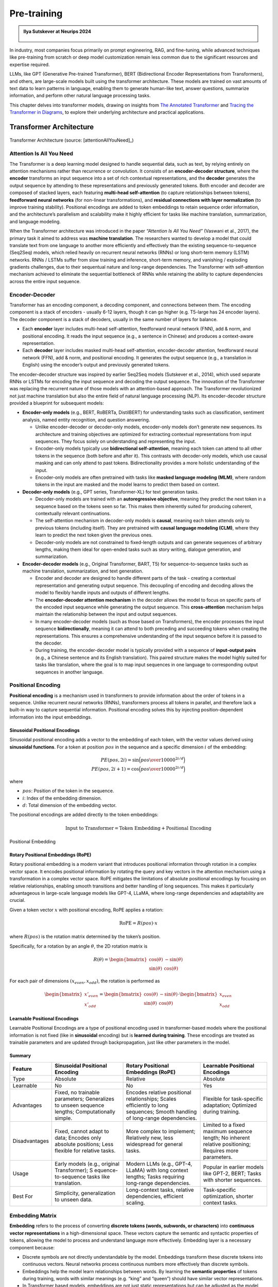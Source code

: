 
.. _pretraining:

============
Pre-training 
============


.. admonition:: Ilya Sutskever at Neurips 2024

   .. _fig_ilya:
   .. figure:: images/ilya_sutskever.png
      :align: center


In industry, most companies focus primarily on prompt engineering, RAG, and fine-tuning, 
while advanced techniques like pre-training from scratch or deep model customization 
remain less common due to the significant resources and expertise required. 

LLMs, like GPT (Generative Pre-trained Transformer), BERT (Bidirectional Encoder 
Representations from Transformers), and others, are large-scale models built using 
the transformer architecture. These models are trained on vast amounts of text data to 
learn patterns in language, enabling them to generate human-like text, answer questions, 
summarize information, and perform other natural language processing tasks.

This chapter delves into transformer models, drawing on insights from 
`The Annotated Transformer`_ and `Tracing the Transformer in Diagrams`_, to explore their 
underlying architecture and practical applications.    


.. _`The Annotated Transformer`: https://nlp.seas.harvard.edu/annotated-transformer/
.. _`Tracing the Transformer in Diagrams`: https://towardsdatascience.com/tracing-the-transformer-in-diagrams-95dbeb68160c

Transformer Architecture
===========================

.. figure:: images/transformer_architecture.png
   :alt: transformer_architecture
   :align: center

   Transformer Architecture (source: [attentionAllYouNeed]_)

Attention Is All You Need
-------------------------

The Transformer is a deep learning model designed to handle sequential
data, such as text, by relying entirely on attention mechanisms rather
than recurrence or convolution. It consists of an **encoder-decoder
structure**, where the **encoder** transforms an input sequence into a
set of rich contextual representations, and the **decoder** generates
the output sequence by attending to these representations and previously
generated tokens. Both encoder and decoder are composed of stacked
layers, each featuring **multi-head self-attention** (to capture
relationships between tokens), **feedforward neural networks** (for
non-linear transformations), and **residual connections with layer
normalization** (to improve training stability). Positional encodings
are added to token embeddings to retain sequence order information, and
the architecture’s parallelism and scalability make it highly efficient
for tasks like machine translation, summarization, and language
modeling.

When the Transformer architecture was introduced in the paper
*“Attention Is All You Need”* (Vaswani et al., 2017), the primary task
it aimed to address was **machine translation**. The researchers wanted
to develop a model that could translate text from one language to
another more efficiently and effectively than the existing
sequence-to-sequence (Seq2Seq) models, which relied heavily on recurrent
neural networks (RNNs) or long short-term memory (LSTM) networks. RNNs /
LSTMs suffer from slow training and inference, short-term memory, and
vanishing / exploding gradients challenges, due to their sequentual
nature and long-range dependencies. The Transformer with self-attention
mechanism achieved to eliminate the sequential bottleneck of RNNs while
retaining the ability to capture dependencies across the entire input
sequence.

Encoder-Decoder
---------------

Transformer has an encoding component, a decoding component, and
connections between them. The encoding component is a stack of encoders
- usually 6-12 layers, though it can go higher (e.g. T5-large has 24
encoder layers). The decoder component is a stack of decoders, usually
in the same number of layers for balance.

- Each **encoder** layer includes multi-head self-attention, feedforward
  neural network (FNN), add & norm, and positional encoding. It reads
  the input sequence (e.g., a sentence in Chinese) and produces a
  context-aware representation.

- Each **decoder** layer includes masked multi-head self-attention,
  encoder-decoder attention, feedforward neural network (FFN), add &
  norm, and positional encoding. It generates the output sequence (e.g.,
  a translation in English) using the encoder’s output and previously
  generated tokens.

The encoder-decoder structure was inspired by earlier Seq2Seq models
(Sutskever et al., 2014), which used separate RNNs or LSTMs for encoding
the input sequence and decoding the output sequence. The innovation of
the Transformer was replacing the recurrent nature of those models with
an attention-based approach. The Transformer revolutionized not just
machine translation but also the entire field of natural language
processing (NLP). Its encoder-decoder structure provided a blueprint for
subsequent models:

- **Encoder-only models** (e.g., BERT, RoBERTa, DistilBERT) for
  understanding tasks such as classification, sentiment analysis, named
  entity recognition, and question answering.

  - Unlike encoder-decoder or decoder-only models, encoder-only models
    don’t generate new sequences. Its architecture and training
    objectives are optimized for extracting contextual representations
    from input sequences. They focus solely on understanding and
    representing the input.
  - Encoder-only models typically use **bidirectional self-attention**,
    meaning each token can attend to all other tokens in the sequence
    (both before and after it). This contrasts with decoder-only models,
    which use causal masking and can only attend to past tokens.
    Bidirectionality provides a more holistic understanding of the
    input.
  - Encoder-only models are often pretrained with tasks like **masked
    language modeling (MLM)**, where random tokens in the input are
    masked and the model learns to predict them based on context.

- **Decoder-only models** (e.g., GPT series, Transformer-XL) for text
  generation tasks.

  - Decoder-only models are trained with an **autoregressive
    objective**, meaning they predict the next token in a sequence based
    on the tokens seen so far. This makes them inherently suited for
    producing coherent, contextually relevant continuations.
  - The self-attention mechanism in decoder-only models is **causal**,
    meaning each token attends only to previous tokens (including
    itself). They are pretrained with **causal language modeling
    (CLM)**, where they learn to predict the next token given the
    previous ones.
  - Decoder-only models are not constrained to fixed-length outputs and
    can generate sequences of arbitrary lengths, making them ideal for
    open-ended tasks such as story writing, dialogue generation, and
    summarization.

- **Encoder-decoder models** (e.g., Original Transformer, BART, T5) for
  sequence-to-sequence tasks such as machine translation, summarization,
  and text generation.

  - Encoder and decoder are designed to handle different parts of the
    task - creating a contextual representation and generating output
    sequence. This decoupling of encoding and decoding allows the model
    to flexibly handle inputs and outputs of different lengths.
  - The **encoder-decoder attention mechanism** in the decoder allows
    the model to focus on specific parts of the encoded input sequence
    while generating the output sequence. This **cross-attention**
    mechanism helps maintain the relationship between the input and
    output sequences.
  - In many encoder-decoder models (such as those based on
    Transformers), the encoder processes the input sequence
    **bidirectionally**, meaning it can attend to both preceding and
    succeeding tokens when creating the representations. This ensures a
    comprehensive understanding of the input sequence before it is
    passed to the decoder.
  - During training, the encoder-decoder model is typically provided
    with a sequence of **input-output pairs** (e.g., a Chinese sentence
    and its English translation). This paired structure makes the model
    highly suited for tasks like translation, where the goal is to map
    input sequences in one language to corresponding output sequences in
    another language.

Positional Encoding
-------------------

**Positional encoding** is a mechanism used in transformers to provide
information about the order of tokens in a sequence. Unlike recurrent
neural networks (RNNs), transformers process all tokens in parallel, and
therefore lack a built-in way to capture sequential information.
Positional encoding solves this by injecting position-dependent
information into the input embeddings.

Sinusoidal Positional Encodings
~~~~~~~~~~~~~~~~~~~~~~~~~~~~~~~

Sinusoidal positional encoding adds a vector to the embedding of each
token, with the vector values derived using **sinusoidal functions**.
For a token at position :math:`pos` in the sequence and a specific
dimension :math:`i` of the embedding:

.. math::


   PE(pos,2i) = \sin\Big({pos\over 10000^{2i/d}}\Big)\\
   PE(pos,2i+1) = \cos\Big({pos\over 10000^{2i/d}}\Big)

where

- :math:`pos`: Position of the token in the sequence.
- :math:`i`: Index of the embedding dimension.
- :math:`d`: Total dimension of the embedding vector.

The positional encodings are added directly to the token embeddings:

.. math::


   \text{Input to Transformer} = \text{Token Embedding} + \text{Positional Encoding}


.. figure:: images/position_embedding.png
   :alt: position_embedding
   :align: center

   Positional Embedding

Rotary Positional Embeddings (RoPE)
~~~~~~~~~~~~~~~~~~~~~~~~~~~~~~~~~~~

Rotary positional embedding is a modern variant that introduces
positional information through rotation in a complex vector space. It
encodes positional information by rotating the query and key vectors in
the attention mechanism using a transformation in a complex vector
space. RoPE mitigates the limitations of absolute positional encodings
by focusing on relative relationships, enabling smooth transitions and
better handling of long sequences. This makes it particularly
advantageous in large-scale language models like GPT-4, LLaMA, where
long-range dependencies and adaptability are crucial.

Given a token vector :math:`x` with positional encoding, RoPE applies a
rotation:

.. math::


   \text{RoPE} = R(pos)\cdot x

where :math:`R(pos)` is the rotation matrix determined by the token’s
position.

Specifically, for a rotation by an angle :math:`\theta`, the 2D rotation
matrix is

.. math::


   R(\theta) = \begin{bmatrix} \cos(\theta) & -\sin(\theta) \\ \sin(\theta) & \cos(\theta)\end{bmatrix}

For each pair of dimensions :math:`(x_{even}, x_{odd})`, the rotation is
performed as

.. math::


   \begin{bmatrix}x'_{even} \\x'_{odd} \end{bmatrix} = \begin{bmatrix} \cos(\theta) & -\sin(\theta) \\ \sin(\theta) & \cos(\theta)\end{bmatrix} \cdot \begin{bmatrix}x_{even} \\x_{odd} \end{bmatrix}

**Learnable Positional Encodings**
~~~~~~~~~~~~~~~~~~~~~~~~~~~~~~~~~~

Learnable Positional Encodings are a type of positional encoding used in
transformer-based models where the positional information is not fixed
(like in **sinusoidal** encoding) but is **learned during training**.
These encodings are treated as trainable parameters and are updated
through backpropagation, just like other parameters in the model.

Summary
~~~~~~~

+---------------+---------------------+---------------------+---------------------+
| Feature       | Sinusoidal          | Rotary Positional   | Learnable           |
|               | Positional Encoding | Embeddings (RoPE)   | Positional          |
|               |                     |                     | Encodings           |
+===============+=====================+=====================+=====================+
| Type          | Absolute            | Relative            | Absolute            |
+---------------+---------------------+---------------------+---------------------+
| Learnable     | No                  | No                  | Yes                 |
+---------------+---------------------+---------------------+---------------------+
| Advantages    | Fixed, no trainable | Encodes relative    | Flexible for        |
|               | parameters;         | positional          | task-specific       |
|               | Generalizes to      | relationships;      | adaptation;         |
|               | unseen sequence     | Scales efficiently  | Optimized during    |
|               | lengths;            | to long sequences;  | training.           |
|               | Computationally     | Smooth handling of  |                     |
|               | simple.             | long-range          |                     |
|               |                     | dependencies.       |                     |
+---------------+---------------------+---------------------+---------------------+
| Disadvantages | Fixed, cannot adapt | More complex to     | Limited to a fixed  |
|               | to data; Encodes    | implement;          | maximum sequence    |
|               | only absolute       | Relatively new,     | length; No inherent |
|               | positions; Less     | less widespread for | relative            |
|               | flexible for        | general tasks.      | positioning;        |
|               | relative tasks.     |                     | Requires more       |
|               |                     |                     | parameters.         |
+---------------+---------------------+---------------------+---------------------+
| Usage         | Early models (e.g., | Modern LLMs (e.g.,  | Popular in earlier  |
|               | original            | GPT-4, LLaMA) with  | models like GPT-2,  |
|               | Transformer);       | long context        | BERT; Tasks with    |
|               | S                   | lengths; Tasks      | shorter sequences.  |
|               | equence-to-sequence | requiring           |                     |
|               | tasks like          | long-range          |                     |
|               | translation.        | dependencies.       |                     |
+---------------+---------------------+---------------------+---------------------+
| Best For      | Simplicity,         | Long-context tasks, | Task-specific       |
|               | generalization to   | relative            | optimization,       |
|               | unseen data.        | dependencies,       | shorter context     |
|               |                     | efficient scaling.  | tasks.              |
+---------------+---------------------+---------------------+---------------------+

Embedding Matrix
----------------

**Embedding** refers to the process of converting **discrete tokens
(words, subwords, or characters)** into **continuous vector
representations** in a high-dimensional space. These vectors capture the
semantic and syntactic properties of tokens, allowing the model to
process and understand language more effectively. Embedding layer is a
necessary component because:

- Discrete symbols are not directly understandable by the model.
  Embeddings transform these discrete tokens into continuous vectors.
  Neural networks process continuous numbers more effectively than
  discrete symbols.
- Embeddings help the model learn relationships between words. By
  learning the **semantic properties** of tokens during training, words
  with similar meanings (e.g. “king” and “queen”) should have similar
  vector representations.
- In Transformer based models, embeddings are not just static
  representations but can be adjusted as the model learns from the
  context of a sentence to capture subtle semantic nuances and
  dependencies between words.

.. figure:: images/word_embedding_matrix.png
   :alt: word_embedding-modified
   :align: center

   Word Embedding

Take an example of embedding matrix :math:`W_E` with ~50k vocabulary
size, each token in the vocabulary has a corresponding vector, typically
initialized **randomly** at the beginning of training. Embedding matrix
does not only represent individual words. They also encode the
information about the position of the word. And through training process
(passing through self-attention and multiple layers), these embeddings
are transformed into **contextual embeddings**, encoding not only the
individual word but also its relationship to other words in the
sequence.

The reason why a model predicting the next word requires efficient
context incorporation, is that the meaning of a word is clearly informed
by its surroundings, sometimes this includes context from a long
distance away. For example, with contextual embeddings, the dot products
of pieces of this sentence “*Harry Potter attends Hogwarts School of
Witchcraft and Wizardry, retrieves the Philosopher’s Stone, battles a
basilisk, and ultimately leads a final battle at Hogwarts, defeating
Voldemort and bringing peace to the wizarding world*” results in the
following projections in embedding space:

.. figure:: images/contextual_embedding.png
   :alt: contextual_embedding
   :align: center

   Contextual Embedding

Embedding matrix contains vectors of all words in the vocabulary. It’s
the first pile of weights in our model. If the vocabulary size is
:math:`V` and the embedding dimension is :math:`d`, the embedding matrix
:math:`W_E` has dimensions :math:`d \times V`. The total number of
parameters in this embedding matrix is calculated by :math:`d \times V`.

Attention Mechanism
-------------------

.. figure:: images/self_attention_hendrik.png
   :alt: self_attention_hendrik
   :align: center

   Self Attention (source: `The Transformer Architecture A Visual Guide`_)

.. _`The Transformer Architecture A Visual Guide`: https://www.hendrik-erz.de/post/the-transformer-architecture-a-visual-guide-pdf-download

Self-Attention
~~~~~~~~~~~~~~

A **self-attention** is called single-head attention, which enables the
model to effectively capture relationships and dependencies between
different tokens within the same input sequence. Multi-headed attention
has multiple self-attentions running in parallel. The goal of
self-attention is to produce a refined embedding where each word has
ingested contextual meanings from other words by a series of
computations. For example, in the input of “The brave wizard cast a
powerful spell”, the refined embedding E3’ of ‘wizard’ should contain
the meaning of ‘brave’, and the refined embedding E7’ of ‘spell’ should
contain the meaning of ‘powerful’.

.. figure:: images/selfattention_goal.png
   :alt: selfattention_goal
   :align: center


The computation involved in self-attention in transformers consists of
several key steps: generating query, key, and value representations,
calculating attention scores, applying softmax, and computing a weighted
sum of the values.

1. **Linear Projection to Query space**

   Given an input represention with dimension of :math:`(d \times N)`
   where :math:`d` is the embedding dimension and :math:`N` is the token
   number. Query matrix :math:`W_Q` with dimension of
   :math:`(N \times d_q)` (:math:`d_q` is usually small e.g. 128)
   contains learnable parameters. It is used to project input
   representation :math:`W_E` to the smaller query space :math:`Q` by
   matrix multiplication.

   .. math::


      Q &= W_E W_Q\\ 
      (N\times d)(d\times d_q) &\rightarrow (N \times d_q)

   Conceptually, the query matrix aims to ask each word a question
   regarding what kinds of relationship it has with each of the other
   words.\ 
   
   .. figure:: images/query_projection.png
      :alt: query_projection
      :align: center

      Query Projection

2. **Linear Projection to Key space**

   Key matrix :math:`W_k` with dimension of :math:`(N \times d_k)`
   contains learnable parameters. It is used to project input
   representation :math:`W_E` to the smaller key space :math:`K` by
   matrix multiplication.

   .. math::


      K &= W_E W_K \\ 
      (N \times d) (d \times d_k) &\rightarrow (N \times d_k)

   Conceptually, the keys are answering the queries by matching the
   queries whenever they closely align with each other. In our example
   of “The brave wizard cast a powerful spell”, the key metrix maps the
   word ‘brave’ to vectors that are closely aligned with the query
   produced by the word ‘wizard’.

   .. figure:: images/key_projection.png
      :alt: key_projection
      :align: center

      Key Projection

3. **Compute Attention Scores**

   Attention scores are calculated by taking the **dot product** of the
   query vectors with the key vectors. These scores as a measurement of
   relationship represent how well each key matches each query. They can
   be values from negative infinity to positive infinity.

   .. math::


      \text{Attention Score} = QK^T

   In our example, the attention score produced by :math:`K_2 \cdot Q_3`
   is expected to be a large positive value because ‘brave’ is an
   adjective to ‘wizard’. In other words, the embedding of ‘brave’
   **attends to** the embedding of ‘wizard’.

   .. figure:: images/attention_score.png
      :alt: attention_score
      :align: center

      Attention Score

4. **Scaling and softmax normalization**

   To prevent large values in the attention scores (which could lead to
   very small gradients), the scores are often scaled by the square root
   of the dimension of the key vectors :math:`\sqrt{d_k}`. This scaling
   helps stabilize the softmax function used in the next step.

   .. math::


      \text{Scaled Attention Score} = {QK^T \over \sqrt{d_k}}

   The attention scores are passed through a **softmax** function, which
   normalizes them into a probability distribution. This ensures that
   each column of the attention matrix sums to 1, so each token has a
   clear distribution of “attention” over all tokens.

   .. math::


      \text{Attention Weights} = \text{softmax}\Big({QK^T\over{\sqrt{d_k}}}\Big)

   Note that for a **masked** self attention, the bottom left triangle
   of attention scores are set to negative infinity before softmax
   normalization. The purpose is to mask those information as latter
   words are not allowed to influence earlier words. After softmax
   normalization, those masked attention information becomes zero and
   the columns stay normalized. This process is called **masking**.

5. **Computing weighted sum of values**

   In the attention score matrix with dimension of :math:`N \times N`,
   each column is giving weights according to how relevant the word in
   key space (on the left in the figure) is to the correpsonding word in
   query space (on the top in the figure). This matrix is also called
   **attention pattern**.

   The size of attention pattern is the square of the context size,
   therefore, context size is a huge bottleneck for LLMs. Recent years,
   some variations of attention mechanism are developed such as Sparse
   Attention Mechanism, Blockwise Attention, Linformer, Reformer,
   Longformer, etc, aiming to make context more scalable.

6. **Linear Projection to Value space**

   Value matrix :math:`W_v` with dimension of :math:`(N \times d_v)`
   contains learnable parameters. It is used to project input
   representation :math:`W_E` to the smaller value space :math:`V` by
   matrix multiplication.

   .. math::


      V &= W_E W_V \\ 
      (N \times d) (d \times d_v) &\rightarrow (N \times d_v)

   Conceptually, by maping the embedding of a word to the value space,
   it’s trying to figure out what should be added to the embedding of
   other words, if this word is relevant to adjusting the meaning of
   other words.

7. **Compute Weighted Sum of Values**

   Each token’s output is computed by taking a **weighted sum** of the
   value vectors, where the weights come from the attention distribution
   obtained in the previous step.

   .. math::


      \text{Output} &= \text{Attention Weights} \times V\\
      (N \times N) (N \times d_v) &\rightarrow (N \times d_v)

   This results in a matrix of size :math:`N \times d_v` where for each
   word there is a weighted sum of the value vectors :math:`\Delta E`
   based on the attention distribution. Conceptually, this is the change
   going to be added to the original embedding, resulting in a more
   refined vector, encoding contextually rich meaning.

   .. figure:: images/value_projection_weighted_sum.png
      :alt: value_projection_weighted_sum
      :align: center

      Value Projection and Weighted Sum

To sum up, given :math:`W_E` input matrix (:math:`N \times d`),
:math:`W_Q, W_K, W_V` as weight matrices
(:math:`d\times d_q, d\times d_k, d\times d_v`), the matrix form of the
full self-attention process can be written as:

.. math::


   \text{Output} = \text{softmax}\Big({(W_EW_Q)(W_EW_K)^T \over \sqrt{d_k}}\Big) \times (W_EW_V)

where the final output matrix is :math:`N \times d_v`.

A full attention block inside a transformer consists of **multi-head
attention**, where self-attention operations run in parallel, each with
its own distinct Key, Query, Value matrices.

To update embedding matrix, the weighted sum of values is passed through
a linear transformation (via :math:`W_O`), and then added to the
original input embeddings via a residual connection.

.. math::


   \text{Final output} = \text{Output} \times W_o

The number of parameters involved in Attention Mechanism:

================== =========================================
\                  # Parameters
================== =========================================
Embedding Matrix   d_embed \* n_vocab
Key Matrix         d_key \* d_embed \* n_heads \* n_layers
Query Matrix       d_query \* d_embed \* n_heads \* n_layers
Value Matrix       d_value \* d_embed \* n_heads \* n_layers
Output Matrix      d_embed \* d_value \* n_heads \* n_layers
Unembedding Matrix n_vocab \* d_embed
================== =========================================

Cross Attention
~~~~~~~~~~~~~~~

**Cross-attention** is a mechanism in transformers where the queries
(:math:`Q`) come from one sequence (e.g., the decoder), while the keys
(:math:`K`) and values (:math:`V`) come from another sequence (e.g., the
encoder). It allows the model to align and focus on relevant parts of a
second sequence when processing the current sequence.

+---------+-----------------------------+-----------------------------+
| Feature | Self-Attention              | Cross-Attention             |
+=========+=============================+=============================+
| Source  | Queries (:math:`Q`) come    | Queries (:math:`Q`) come    |
| of      | from the same sequence.     | from one sequence (e.g.,    |
| Queries |                             | decoder).                   |
+---------+-----------------------------+-----------------------------+
| Source  | Keys (:math:`K`) and Values | Keys (:math:`K`) and Values |
| of      | (:math:`V`) come from the   | (:math:`V`) come from a     |
| Keys    | same sequence.              | different sequence (e.g.,   |
| /Values |                             | encoder).                   |
+---------+-----------------------------+-----------------------------+
| Purpose | Captures relationships      | Aligns and integrates       |
|         | within the same sequence.   | information between two     |
|         |                             | sequences.                  |
+---------+-----------------------------+-----------------------------+
| Example | Used in both encoder and    | Used in encoder-decoder     |
| Usage   | decoder to process input or | models (e.g., translation)  |
|         | output tokens.              | to let the decoder focus on |
|         |                             | encoder outputs.            |
+---------+-----------------------------+-----------------------------+

Layer Normalization
-------------------

Layer Normalization is crucial in transformers because it helps
stabilize and accelerate the training of deep neural networks by
normalizing the activations across the layers. The transformer
architecture, which consists of many layers and complex operations,
benefits significantly from this technique for several reasons:

1. **Internal Covariate Shift**:

   - Deep models like transformers often suffer from **internal
     covariate shift**, where the distribution of activations changes
     during training due to the update of model parameters. This can
     make training slower and less stable.

   - Layer normalization helps mitigate this by ensuring that the output
     of each layer has a consistent distribution, which leads to faster
     convergence and more stable training.

2. **Gradient Flow**:

   - In deep models, the gradients can become either very small
     (vanishing gradient problem) or very large (exploding gradient
     problem) as they propagate through the layers. Layer normalization
     helps keep the gradients within a reasonable range, ensuring
     **efficient gradient flow** and preventing these issues.

3. **Improved Convergence**:

   - By normalizing the activations, layer normalization allows the
     model to use **larger learning rates**, which speeds up training
     and leads to better convergence.

4. **Works Across Batch Sizes**:

   - Unlike **Batch Normalization**, which normalizes activations across
     the batch dimension, **Layer Normalization** normalizes across the
     feature dimension for each individual example, making it more
     suitable for tasks like **sequence modeling**, where the batch size
     may vary and the model deals with sequences of different lengths.

The process can be broken down into the following steps:

1. Compute the Mean and Variance: for a given input
   :math:`x = [x_1, ..., x_d]`:

   .. math::


      \mu &= {1\over d} \sum^d_{i=1}x_i\\
      \sigma^2 &= {1\over d} \sum^d_{i=1} \sum^d_{i=1} (x_i-\mu)^2

   where :math:`\mu` is the mean and :math:`\sigma^2` is the variance of
   the input.

2. Normalize the input: subtracting the mean and dividing by the
   standard deviation:

   .. math::


      \hat{x_i} = { x_i - \mu \over \sqrt{\sigma^2 + \epsilon}}

   where :math:`\epsilon` is a small constant added to the variance to
   avoid division by zero.

3. Scale and shift: after normalization, the output is scaled and
   shifted by **learnable parameters** :math:`\gamma` (scale) and
   :math:`\beta` (shift), which allow the model to restore the original
   distribution if needed:

   .. math::


      y_i = \gamma \cdot \hat{x_i} + \beta

   where :math:`\gamma` and :math:`\beta` are trainable parameters
   learned during the training process.

Residual Connections
--------------------

In the transformer architecture, **residual connections** are used after
each key operation, such as:

- **After Self-Attention**: The input to the attention layer is added
  back to the output of the self-attention mechanism.
- **After Feed-Forward Networks**: Similarly, after the output of the
  feed-forward network is computed, the input to the feed-forward block
  is added back to the result.

In both cases, the sum is typically passed through a **Layer
Normalization** operation, which stabilizes the training process
further.

Residual connection has the following advantages:

1. **Skip Connection**: The original input to the layer is **skipped
   over** and added directly to the output of the layer. This allows the
   model to preserve the information from earlier layers, helping it
   learn faster and more efficiently.
2. **Enabling Easier Gradient Flow**: In deep neural networks, as layers
   become deeper, gradients can either vanish or explode, making
   training difficult. Residual connections mitigate the vanishing
   gradient problem by allowing gradients to flow more easily through
   the network during backpropagation.
3. **Helping with Identity Mapping**: Residual connections allow the
   network to learn **identity mappings**. If a certain layer doesn’t
   need to make any modifications to the input, the network can simply
   learn to output the input directly, ensuring that deeper layers don’t
   hurt the performance of the network. This helps the network avoid
   situations where deeper layers perform worse than shallow layers.
4. **Stabilizing Training**: The direct path from the input to the
   output, via the residual connection, helps stabilize the training by
   providing an additional gradient flow, making the learning process
   more robust to initialization and hyperparameters.

Feed-Forward Networks
---------------------

In the Transformer architecture, **Feed-Forward Networks (FFNs)** are a
key component within each layer of the encoder and decoder. FFNs are
applied independently to each token in the sequence, after the attention
mechanism (self-attention or cross-attention). They process the
information passed through the attention mechanism to refine the
representations of each token.

The characteristics and roles of FFN:

1. **Position-Independent**: FFNs operate **independently** on each
   token’s embedding, without considering the sequence structure. Each
   token is treated individually.
2. **Non-Linearity**: The **activation function** (like ReLU or GELU)
   introduces **non-linearity** into the model, which is crucial for
   allowing the network to learn complex patterns in the data
3. **Parameter Sharing**: The same FFN is applied to each token in the
   sequence independently. The parameters are shared across all tokens,
   which is computationally efficient and reduces the number of
   parameters in the model.
4. **Dimensionality Expansion**: The hidden layer size :math:`d_{ff}` is
   typically **larger** than the model dimension
   :math:`d_{\text{model}}` (often by a factor of 4), allowing the
   network to learn richer representations in the intermediate space.
5. **Local Information Processing**: FFNs only process **local**
   information about each token’s embedding, as opposed to the
   self-attention mechanism, which captures **global dependencies**
   across all tokens in the sequence.
6. **Residual Connection**: FFNs in transformers use **residual
   connections**, where the input to the FFN is added to the output.
   This helps **prevent vanishing gradient issues** and makes training
   deep models more efficient.
7. **Parallelization**: Since FFNs are applied independently to each
   token, they can be **parallelized** effectively, leading to faster
   training and inference.

The network can only process a fixed number of vectors at a time, known
as its **context size**. The context size can be 4096 (GPT-3) up to 2M
tokens (LongRoPE).

Label Smoothing
---------------

In transformer models, **label smoothing** is commonly applied during
the training phase to improve the model’s generalization by modifying
the target labels used for training. This technique is typically used in
tasks like **machine translation**, **language modeling**, and other
sequence-to-sequence tasks.

Label smoothing is applied after the decoder generates a probability
distribution over the vocabulary in the final layer. The output of the
decoder is a vector of logits (raw predictions), which are transformed
into a probability distribution using **softmax**. After applying
softmax, the predicted probabilities are compared to the smoothed target
distribution to calculate the loss.

The target distribution is originally an one-hot vector. After **label
smoothing**, the one-hot encoding is adjusted so that the correct token
has a reduced probability, and the incorrect tokens share a small amount
of probability mass. For example, if the origianl one-hot vector is
:math:`[0, 1, 0, 0]`, then label smoothing would convert this vector
into something like :math:`[0.05, 0.9, 0.05, 0.05]`.

During training, the model computes the **cross-entropy loss** between
the predicted probabilities and the smoothed target distribution. The
loss function is modified as follows:

.. math::


   L = -\sum_i{\hat{y_i} \log(p_i)}

where :math:`\hat{y_i}` is the smoothed target probability for class
:math:`i`, and :math:`p_i` is the predicted probability for class
:math:`i`.

The model’s output probabilities are then adjusted during training by
backpropagating the modified loss. This encourages the model to
distribute some probability to alternative tokens, making it less likely
to become overly confident in its predictions.

Label smoothing is important in transformers because

- **Prevents Overfitting**: Label smoothing forces the model to spread
  some probability mass over other tokens, making it **less
  overconfident** and more likely to generalize well to unseen data.
- **Encourages Robustness**: By smoothing the target labels, the
  transformer is encouraged to explore alternative possibilities for
  each token rather than memorizing the exact sequence of tokens in the
  training data.
- **Improved Calibration**: The model learns to **distribute probability
  more evenly** across all tokens, which often results in
  **better-calibrated probabilities** that improve performance in tasks
  such as **classification** and **sequence generation**.
- **Training Stability**: Label smoothing reduces the effect of outliers
  and noisy labels in the training data, improving the overall stability
  of training and leading to faster convergence.

Softmax and Temperature
-----------------------

The **softmax function** is a mathematical operation used to transform a
vector of raw scores (**logits**) into a vector of **probabilities**. It
takes a vector of real numbers, :math:`z = [z_1, z_2, \dots, z_n]`, and
maps it to a probability distribution, where each element is in the
range [0, 1], and the sum of all elements equals 1. Mathematically,

.. math::


   p_i=\text{softmax}(z_i) = {e^{z_i}\over \sum^n_{j=1}e^{z_j}}

The softmax function has been used in GPT in two ways:

- **Probability Distribution**: It converts raw scores into
  probabilities that sum to 1. Next token as prediction will be the
  token with the highest probability.
- **Attention Weights**: In attention mechanism, softmax is applied to
  the score of all tokens in the sequence to normalize them into
  attention weights.

Properties of Softmax:

- **Exponentiation**: Amplifies the difference between higher and lower
  scores, making the largest score dominate.
- **Normalization**: Ensures that the output probabilities sum to 1.
- **Differentiable**: Enables backpropagation for training the model.

The **temperature** parameter is used in the softmax function to control
the sharpness or smoothness of the probability distribution over the
logits, affecting how confident or diverse the model’s predictions are.
When using a temperature :math:`T > 0`, the logits are scaled by
:math:`\frac{1}{T}` before applying softmax:

.. math::


   p_i = \text{softmax}(z_i) = {\exp(z_i/T)\over \sum^n_{j=1}\exp(z_j/T)}

When :math:`T` is larger, more weight is given to the lower values, then
the distribution is more uniform. If :math:`T` is smaller, the biggest
logit score will dominate more aggresively. Setting :math:`T=0` gives
all the weights to the maximum value resulting a ~100% probability. This
means higher temperature leads to creative but potentially incoherent
outputs, and lower temperature leads to safe and predictable outputs.

Unembedding Matrix
------------------

The **unembedding matrix** in the final layer of GPT is the counterpart
to the **embedding matrix** used at the input layer. GPT’s final hidden
layer outputs continuous vectors for each token position in the input
sequence. The unembedding matrix projects these vectors into a space
where each dimension corresponds to a token in the vocabulary, producing
logits for all vocabulary tokens.

The unembedding matrix is not randomly initialized, instead, it’s
initialized as the transpose of the embedding matrix
:math:`W_U = W_E^T`. If the vocabulary size is :math:`V` and the hidden
layer size is :math:`d`, the unembedding matrix :math:`W_U` has
dimensions :math:`V \times d`. In the final layer, GPT produces a hidden
state :math:`h` with size :math:`d` for each token position. The
unembedding matrix is applied as follows.

.. math::


   \text{Logits} = h \cdot W_U^T

The logits are passed through the **softmax function** to generate
probabilities over the vocabulary. The token with the highest
probability (or sampled stochastically) is chosen as the next token.

Using a learned unembedding matrix to compute logits in the final layer
of GPT offers critical advantages over directly computing logits from
the final hidden vector without this additional projection step:

- The embedding and unembedding matrices establish a connection between
  the input and output token spaces. Without an unembedding matrix,
  there would be no learned mechanism to align the model’s internal
  representation to the specific vocabulary used for prediction.
- The model’s hidden states are designed to represent rich features of
  the input sequence rather than being explicitly tied to the vocabulary
  size. The unembedding matrix translates the compressed hidden state
  (e.g. 768 or 1024 size) into a vocabulary distribution (e.g. ~50k
  tokens), ensuring the model can scale to larger vocabularies or output
  spaces.
- The unembedding matrix learns how to transform these rich
  representations into logits that accurately reflect token
  probabilities in the specific vocabulary. It provides a structured way
  for gradients from the loss function (e.g., cross-entropy loss) to
  update both the model’s hidden representations and the vocabulary
  mappings.

Decoding
--------

In transformer models, **decoding** refers to the process of generating
output sequences from a model’s learned representations. Decoder takes
the hidden state generated by encoder from input representations as well
as previously generated tokens (or a start token) and progressively
generates the output sequence one by one based on the probability
distribution over all possible words in the vocabulary for the next
token.

Depending on the specific task and goals (e.g., translation, generation,
or summarization), different decoding strategies like **beam search**,
**top-k sampling**, **top-p sampling**, and **temperature sampling** can
be used to strike the right balance between creativity and accuracy.

Greedy Decoding
~~~~~~~~~~~~~~~

Greedy decoding is the simplest and most straightforward method. At each
time step, the model chooses the token with the highest probability from
the predicted distribution and adds it to the output sequence.

Beam Search
~~~~~~~~~~~

Beam search is a more advanced method than greedy decoding. It keeps
track of multiple hypotheses at each decoding step (instead of just the
most probable one) and selects the top-k most likely sequences (called
the “beam width”).

At each decoding step, beam search explores the top-k candidate
sequences (instead of just one) and chooses the one with the highest
cumulative probability. A hyperparameter, **beam width**, controls how
many candidate sequences are considered at each step.

.. figure:: images/beam_search.png
   :alt: beam_search
   :align: center

   Beam Search

Top-k Sampling
~~~~~~~~~~~~~~

After the model outputs a probability distribution over the entire
vocabulary (e.g., 50,000 tokens for GPT-style models). Only the top
:math:`k` tokens with the highest probabilities are retained. All other
tokens are discarded. The probabilities of the remaining :math:`k`
tokens are renormalized to sum to 1. A token is randomly selected from
the :math:`k`-token subset based on the renormalized probabilities.

When :math:`k=1`, top-k sampling is the same as greedy decoding, where
the token with the highest probability is chosen. Higher :math:`k`
allows more variety by considering more tokens.

Top-k sampling is considered **static** and **predefined** because once
a contant :math:`k` is specified, at each decoding step, only the top
:math:`k` tokens are considered for sampling. Regardless the shape of
distribution, the size of the candidate pool :math:`k` does not change.
If the probability distribution is “flat”(many tokens with similar
probabilities), top-k might still discard important tokens outside the
top :math:`k`. If the distribution is “peaked” (one or a few tokens
dominate), top-k might include unlikely tokens unnecessarily.

Top-p (Nucleus) Sampling
~~~~~~~~~~~~~~~~~~~~~~~~

After the model outputs a probability distribution over the vocabulary.
Tokens are sorted in descending order of probability. A cumulative sum
of probabilities is calculated for the sorted tokens. The smallest set
of tokens whose cumulative probability exceeds or equals :math:`p` are
retained. The probabilities of the selected tokens are renormalized to
sum to 1. A token is randomly selected from this dynamic subset.

When :math:`p=1`, all tokens are included, then top-p sampling is
equivalent to pure sampling. Lower :math:`p` focuses on fewer tokens,
ensuring higher-quality predictions while retaining some randomness.

Top-p sampling is considered **dynamic** and **adaptive** because the
number of tokens in the pool varies depending on the shape of the
probability distribution. If the distribution is “peaked,” top-p will
include fewer tokens because the most probable tokens quickly satisfy
the cumulative threshold :math:`p`. If the distribution is “flat,” top-p
will include more tokens to ensure the cumulative probability reaches
:math:`p`.

Temperature Scaling
~~~~~~~~~~~~~~~~~~~

As mentioned in the section “Softmax and Temperature”, temperature
scaling is applied to the logits right before sampling or selection
(e.g., during top-k or top-p sampling). It modifies the softmax function
with a parameter :math:`T` added to adjust the shape of the resulting
probability distribution from logits. Temperature scaling is used in
tasks requiring stochastic decoding methods like top-k sampling or
nucleus sampling.

**Temperature (:math:`T`) + Top-k**:

- “High :math:`T` + high :math:`k`” results in extremely diverse and
  creative outputs. It may produce incoherent or irrelevant text because
  too many unlikely tokens are considered. It’s used when generating
  highly imaginative or exploratory text, such as in creative writing.
- “High :math:`T` + low :math:`k`” balances diversity with some level of
  coherence. Even with low :math:`k`, high :math:`T` may introduce
  unexpected word choices. It’s used when creative tasks where some
  randomness is desired, but the context must still be respected.
- “Low :math:`T` + high :math:`k`” produces coherent and focused outputs
  because :math:`T` emphasizes the most probable tokens. The effect of
  high :math:`k` is mitigated because the scaled probabilities naturally
  limit diversity.
- “Low :math:`T` + low :math:`k`” produces highly deterministic outputs.
  Text may seem repetitive. It’s used when tasks requiring consistency,
  such as factual responses or concise answers.

**Temperature (:math:`T`) + Top-p**:

- “High :math:`T` + high :math:`p`” produces diverse outputs, but the
  context may still be loosely followed. It may produce incoherent or
  irrelevant text because too many unlikely tokens are considered. It’s
  used when generating exploratory or brainstorming text.
- “High :math:`T` + low :math:`p`” produces constrained output despite
  high :math:`T`, as only the most probable tokens within the
  :math:`p`-threshold are considered. Even with low :math:`k`, high
  :math:`T` may introduce unexpected word choices. It’s used for
  slightly creative tasks with some emphasis on coherence.
- “Low :math:`T` + high :math:`p`” produces coherent and slightly
  diverse text. It’s used in balanced tasks, such as assistant chatbots
  or domain-specific content generation.
- “Low :math:`T` + low :math:`p`” produces very deterministic and rigid
  outputs. it’s used when generating formal or technical content
  requiring precision, such as legal or scientific writing.


.. _summary-1:

Summary
~~~~~~~

+------------+----------------------+-----------------+--------------------+
| Method     | Advantages           | Disadvantages   | Use Cases          |
+============+======================+=================+====================+
| Greedy     | Simple, fast,        | May produce     | When speed is      |
| Decoding   | deterministic        | repetitive or   | important, low     |
|            |                      | suboptimal      | diversity tasks    |
|            |                      | sequences       |                    |
+------------+----------------------+-----------------+--------------------+
| Beam       | Produces             | Computationally | Machine            |
| Search     | higher-quality       | expensive,      | translation,       |
|            | sequences, less      | limited by beam | summarization      |
|            | repetitive           | width           |                    |
+------------+----------------------+-----------------+--------------------+
| Top-k      | Adds diversity,      | May reduce      | Creative text      |
| Sampling   | avoids repetitive    | coherence in    | generation,        |
|            | output               | some cases      | storytelling       |
+------------+----------------------+-----------------+--------------------+
| Top-p      | Dynamically adjusts  | May still       | Creative text      |
| Sampling   | for diversity, more  | produce         | generation,        |
|            | natural              | incoherent      | dialogue systems   |
|            |                      | outputs         |                    |
+------------+----------------------+-----------------+--------------------+
| Temperature| Fine control over    | Requires tuning | Creative text      |
| Sampling   | and diversity        | for optimal     | randomness         |
|            | randomness, balance  | results         | generation,        |
|            | between coherence    |                 | fine-tuning output |
+------------+----------------------+-----------------+--------------------+


Modern Transformer Techniques
================================

KV Cache
--------

The primary purpose of the KV cache is to **speed up the inference
process** and make it more efficient. Specifically, during
autoregressive generation (such as generating text one token at a time),
the transformer model processes the input tokens sequentially, which
means that for each new token, it needs to compute the attention scores
between the current token and all previous tokens.

Instead of recalculating the **key (K)** and **value (V)** vectors for
the entire sequence at each step (which would be computationally
expensive), the KV cache allows the model to **reuse the keys and
values** from previous tokens, thus reducing redundant computations.

As demonstrated in the diagram below, during the training process,
attention scores are calculated by this formula without KV Cache:

.. math::


   \text{Attention Weights} = \text{softmax}\Big({QK^T\over{\sqrt{d_k}}}\Big)

|qkv_attention_pattern|

When generating the next token during inference, the model doesn’t need
to recompute the keys and values for the tokens it has already
processed. Instead, it simply retrieves the stored keys and values from
the cache for all previously generated tokens. Only the new token’s key
and value are computed for the current timestep and added to the cache.

During the attention computation for each new token, the model uses both
the new key and value (for the current token) and the cached keys and
values (for all previous tokens). This way, the attention mechanism can
still compute the correct attention scores and weighted sums without
recalculating everything from scratch.

**The attention formula with Cache:** for a new token :math:`t`,

.. math::


   \text{Attention Output} = \text{softmax} \Big({Q_t \cdot [K_{\text{cache}}, K_t]^T\over \sqrt{d_k}}\Big) \cdot [V_{\text{cache}}, V_t]

|kv_cache|

**Why Not Cache Queries:** **Queries** are specific to the token being
processed at the current step of generation. For every new token in
autoregressive decoding, the query vector needs to be freshly computed
because it is derived from the embedding of the current token. Keys and
values, on the other hand, represent the context of the previous tokens,
which remains the same across multiple steps until the sequence is
extended.

**Space complexity of KV Cache is huge without optimization**: The space
complexity is calculated by number of layers * number of batch size * number
of attention heads * attention head size * sequence length. 

Space complexity can be optimized by reducing “number of attention
heads” without too much penalty on performance.

Multi-Query Attention
---------------------

**Multi-Query Attention (MQA)** is a variant of the attention mechanism
introduced to improve the efficiency of transformer models, particularly
in scenarios where decoding speed and memory usage are critical. It
modifies the standard multi-head attention by using multiple query heads
but sharing the key and value matrices across all the heads. There are
still multiple independent query heads (:math:`Q`), but the **key
(:math:`K`) and value (:math:`V`) matrices are shared** across all the
heads.

Each query head :math:`i` computes its attention scores with the shared
key matrix:

.. math::


   \text{Attention}_i = \text{softmax} \Big({Q_i K^T \over \sqrt{d_k}}\Big)V

.. figure:: images/multiquery_attention.png
   :alt: multiquery_attention
   :align: center

   Multi-Query Attention

**Advantages of MQA:**

- **Efficiency in Memory Usage**: By sharing the :math:`K` and :math:`V`
  matrices across heads, the memory footprint is reduced, particularly
  for the KV cache used during autoregressive generation in large
  models. This is especially valuable for serving large-scale language
  models with limited GPU/TPU memory.
- **Faster Decoding**: During autoregressive decoding (e.g., in GPT-like
  models), each query needs to attend to the cached keys and values. In
  standard multi-head attention, this involves accessing multiple
  :math:`K` and :math:`V` matrices, which can slow down decoding. In
  MQA, since only one shared :math:`K` and :math:`V` matrix is used, the
  decoding process is faster and more streamlined
- **Minimal Performance Tradeoff**: Despite simplifying the model, MQA
  often achieves comparable performance to standard multi-head attention
  in many tasks, particularly in large-scale language models.

Grouped-Query Attention
-----------------------

**Grouped-Query Attention (GQA)** is a hybrid approach between
**Multi-Head Attention (MHA)** and **Multi-Query Attention (MQA)** that
balances computational efficiency and expressivity. In GQA, multiple
query heads are grouped together, and each group shares a set of
**keys** and **values**. This design seeks to retain some of the
flexibility of MHA while reducing the memory and computational overhead,
similar to MQA.

Mathematically, if there are :math:`G` groups, each with :math:`H / G`
heads, the queries are processed independently for each group but share
keys and values within the group:

.. math::


   \text{Attention}_i = \text{softmax} \Big({Q_i K^T_{\text{group,i}}\over \sqrt{d_k}}\Big) V_{group,i}

where :math:`i` is the query head within a group.

.. figure:: images/grouped_query_attention.png
   :alt: grouped_query_attention
   :align: center

   Grouped Query Attention

**Advantages of GQA:**

- **Efficiency**:

  - Reduced KV Cache Size: GQA requires fewer key and value matrices
    compared to MHA. This reduces memory usage, especially during
    autoregressive decoding when keys and values for all previous tokens
    are stored in a cache.
  - Faster Inference: By reducing the number of keys and values to
    process, GQA speeds up attention computations during decoding,
    particularly in long-sequence tasks.

- **Balance Between Flexibility and Efficiency**:

  - More Expressivity Than MQA: Unlike MQA, where all heads share the
    same keys and values, GQA allows multiple groups of keys and values,
    enabling more flexibility for the attention mechanism to learn
    diverse patterns.
  - Simpler Than MHA: GQA is less computationally expensive and
    memory-intensive than MHA, as fewer sets of keys and values are
    used.

- **Scalability**:

  - GQA is well-suited for very large models and long-sequence tasks
    where standard MHA becomes computationally and memory prohibitive.


.. |qkv_attention_pattern| image:: images/qkv_attention_pattern.png
.. |kv_cache| image:: images/kv_cache.png

Flash Attention
---------------

FlashAttention [Tri_Dao_1]_ is a novel and
efficient algorithm designed to address the computational and memory
challenges of self-attention in Transformers, particularly for long
sequences. It’s designed to solve two challenges of traditional
Transformer implementation:

- Self-attention mechanisms in transformers are computationally
  expensive with quadratic time (:math:`n^2`) and memory complexity
  concerning sequence length (:math:`n`), making them inefficient for
  long sequences.
- It's been revealed in “Data Movement is All You Need” [Andrei]_ that the
  key bottleneck during training a Transformer is data movement (reading
  and writing data) rather than computation. The paper highlights that
  many transformer operations are **memory-bandwidth-bound**, meaning
  that the speed of data transfer to and from HBM often becomes a
  bottleneck rather than the GPU’s raw computational power. This finding
  shows that existing implementations of Transformers do not efficiently
  utilize GPUs.

.. figure:: images/flashattention_paper.png
   :alt: flashattention
   :align: center

   Flash Attention (source: `Flash Attention`_)

.. _Flash Attention: https://arxiv.org/abs/2205.14135

The idea of Flash Attention is **computing by blocks** to reduce HBM
reads and writes. Their implementation is a **fused CUDA kernel** for
fine-grained control of memory accesses with two techniques:

- **Tiling**: Tiling works by decomposing large softmax into smaller
  ones by scaling. It firstly loads inputs by blocks from HBM to SRAM
  for fast computation, computes attention output with respect to that
  block in SRAM, then updates output in HBM by scaling.

  The method decomposes softmax as follows as an example.
  :math:`[x_1, x_2]` represents the concatenation of two partitions
  (blocks) of input scores. Softmax is independently computed one block
  at a time. This block-wise operations reduce memory and computational
  overhead compared to processing the entire sequence at once.
  :math:`m(x)` represents the maximum value within a block of the
  attention matrix. It’s used as a max-shifting step during the softmax
  calculation, which improves numerical stability. :math:`\ell(x)` is a
  normalization factor used to convert the exponentials into probability
  distributions. The combination of scaling factors ensures that the
  results match the global Softmax computation if it were performed over
  the full sequence.

  .. math::


     &m(x) = m(\begin{bmatrix}x_1 & x_2\end{bmatrix}) = \max(m(x_1), m(x_2))\\
     &f(x) = \begin{bmatrix} e^{m(x_1)-m(x)}f(x_1) & e^{m(x_2)-m(x)}f(x_2)\end{bmatrix}\\
     &\ell(x) = \ell(\begin{bmatrix}x_1 & x_2\end{bmatrix}) = e^{m(x_1)-m(x)}f(x_1)+e^{m(x_2)-m(x)}f(x_2)\\
     &\text{softmax}(x) = {f(x)\over \ell(x)}

- **Recomputation**: the idea is to store the output
  :math:`\text{softmax}(PQ^T)V` and softmax normalization factors
  :math:`m(x), \ell(x)` rather than storing the attention matrix from
  forward in HBM, then recompute the attention matrix in the backward in
  SRAM.

  Recomputation allows the model to discard intermediate activations
  during the forward pass, only keeping the most essential data for
  backpropagation. This frees up memory, enabling the model to process
  much longer sequences or use larger batch sizes. It essentially trades
  **additional computation** for **reduced memory usage**, making the
  process scalable. This is a tradeoff that is often acceptable,
  especially with hardware accelerators (GPUs/TPUs) where computation
  power is abundant but memory capacity is limited.

Both **tiling** and **recomputation** aim to address memory and
computational challenges when working with large models or long
sequences, each improving efficiency in different ways:

+--------------+---------------------------+---------------------------+
| **Benefit**  | **Tiling**                | **Recomputation**         |
+==============+===========================+===========================+
| Memory       | Reduces memory usage by   | Saves memory by not       |
| Efficiency   | processing smaller tiles  | storing intermediate      |
|              | instead of the whole      | results; recomputes when  |
|              | sequence at once.         | needed.                   |
+--------------+---------------------------+---------------------------+
| Computational| Enables parallel          | Reduces memory footprint, |
| Speed        | processing of smaller     | potentially increasing    |
|              | tiles, improving          | throughput by minimizing  |
|              | computation time.         | the need to store large   |
|              |                           | intermediate values.      |
+--------------+---------------------------+---------------------------+
| Handling     | Makes it feasible to      | Allows for computation of |
| Long         | process long sequences    | large models with limited |
| Sequences    | that otherwise wouldn’t   | memory by recomputing     |
|              | fit in memory.            | expensive intermediate    |
|              |                           | steps.                    |
+--------------+---------------------------+---------------------------+
| Hardware     | Optimizes the use of      | Helps avoid running out   |
| Utilization  | limited memory resources  | of memory by not          |
|              | (e.g., GPU/TPU) by        | requiring large storage   |
|              | limiting the amount of    | for intermediate states.  |
|              | data in memory.           |                           |
+--------------+---------------------------+---------------------------+
| Scalability  | Enables handling of       | Makes it possible to work |
|              | larger datasets and       | with large models and     |
|              | longer sequences without  | datasets by not storing   |
|              | overwhelming memory.      | every intermediate        |
|              |                           | result.                   |
+--------------+---------------------------+---------------------------+
| Reduced      | Lowers memory bandwidth   | Minimizes the need for    |
| Memory       | requirements by only      | frequent memory           |
| Bandwidth    | loading small parts of    | writes/reads, improving   |
|              | data at a time.           | memory access efficiency. |
+--------------+---------------------------+---------------------------+
| Reduces      | Focuses on smaller        | Recomputes intermediate   |
| Redundant    | sub-problems, reducing    | steps only when           |
| Computation  | redundant operations.     | necessary, avoiding       |
|              |                           | unnecessary storage and   |
|              |                           | computation.              |
+--------------+---------------------------+---------------------------+

**Flash Attention 2**:

FlashAttention-2 [Tri_Dao_2]_ builds upon
FlashAttention by addressing suboptimal work partitioning between
different thread blocks and warps on the GPU. It reduces the number of
non-matrix multiplication (matmul) FLOPs, which are slower to perform on
GPUs. It also parallelizes the attention computation across the sequence
length dimension, in addition to the batch and number of heads
dimensions. This increases occupancy (utilization of GPU resources),
especially when the sequence is long and the batch size is small. Within
each thread block, FlashAttention-2 distributes the work between warps
to reduce communication through shared memory. FlashAttention-2 also
uses a minor tweak to the backward pass, using the row-wise logsumexp
instead of both the row-wise max and row-wise sum of exponentials in the
softmax. It incorporates techniques like swapping the order of loops and
parallelization over the sequence length, which were first suggested in
the Triton implementation. Furthermore, it can also efficiently handle
multi-query attention (MQA) and grouped-query attention (GQA) by
manipulating indices instead of duplicating key and value heads.

**FlashAttention-3**:

FlashAttention-3 [Jay_Shah]_ further improves
performance, especially on newer GPUs like the H100. It achieves this by
exploiting asynchrony and low-precision computations. It uses a
**warp-specialized software pipelining** scheme that splits the
producers and consumers of data into separate warps, overlapping overall
computation and data movement. This hides memory and instruction issue
latencies. FlashAttention-3 overlaps non-GEMM operations involved in
softmax with the asynchronous WGMMA instructions for GEMM. This is done
by interleaving block-wise matmul and softmax operations, and by
reworking the FlashAttention-2 algorithm to circumvent sequential
dependencies between softmax and GEMMs. It implements **block
quantization and incoherent processing** that leverages hardware support
for FP8 low-precision to achieve further speedup. FP8 FlashAttention-3
is also more accurate than a baseline FP8 attention by 2.6x, due to its
block quantization and incoherent processing, especially in cases with
outlier features. It uses primitives from CUTLASS, such as WGMMA and TMA
abstractions. Like FlashAttention and FlashAttention-2, it is also able
to handle multi-query attention (MQA) and grouped-query attention (GQA).

